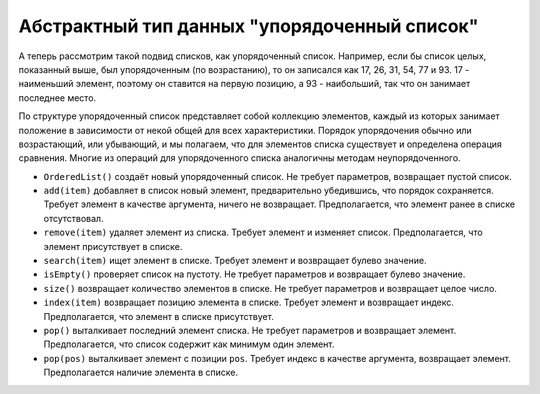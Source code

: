 ..  Copyright (C)  Brad Miller, David Ranum, Jeffrey Elkner, Peter Wentworth, Allen B. Downey, Chris
    Meyers, and Dario Mitchell.  Permission is granted to copy, distribute
    and/or modify this document under the terms of the GNU Free Documentation
    License, Version 1.3 or any later version published by the Free Software
    Foundation; with Invariant Sections being Forward, Prefaces, and
    Contributor List, no Front-Cover Texts, and no Back-Cover Texts.  A copy of
    the license is included in the section entitled "GNU Free Documentation
    License".

Абстрактный тип данных "упорядоченный список"
~~~~~~~~~~~~~~~~~~~~~~~~~~~~~~~~~~~~~~~~~~~~

А теперь рассмотрим такой подвид списков, как упорядоченный список.
Например, если бы список целых, показанный выше, был упорядоченным
(по возрастанию), то он записался как 17, 26, 31, 54, 77 и 93. 17 -
наименьший элемент, поэтому он ставится на первую позицию, а 93 -
наибольший, так что он занимает последнее место.

По структуре упорядоченный список представляет собой коллекцию
элементов, каждый из которых занимает положение в зависимости от
некой общей для всех характеристики. Порядок упорядочения обычно
или возрастающий, или убывающий, и мы полагаем, что для элементов
списка существует и определена операция сравнения. Многие из
операций для упорядоченного списка аналогичны методам неупорядоченного.

-  ``OrderedList()`` создаёт новый упорядоченный список.
   Не требует параметров, возвращает пустой список.

-  ``add(item)`` добавляет в список новый элемент,
   предварительно убедившись, что порядок сохраняется.
   Требует элемент в качестве аргумента, ничего не возвращает.
   Предполагается, что элемент ранее в списке отсутствовал. 

-  ``remove(item)`` удаляет элемент из списка. Требует элемент
   и изменяет список. Предполагается, что элемент присутствует в списке.

-  ``search(item)`` ищет элемент в списке. Требует элемент и
   возвращает булево значение.

-  ``isEmpty()`` проверяет список на пустоту. Не требует параметров
   и возвращает булево значение.

-  ``size()`` возвращает количество элементов в списке.
   Не требует параметров и возвращает целое число.

-  ``index(item)`` возвращает позицию элемента в списке.
   Требует элемент и возвращает индекс.
   Предполагается, что элемент в списке присутствует.

-  ``pop()`` выталкивает последний элемент списка.
   Не требует параметров и возвращает элемент.
   Предполагается, что список содержит как минимум один элемент.

-  ``pop(pos)`` выталкивает элемент с позиции ``pos``.
   Требует индекс в качестве аргумента, возвращает элемент.
   Предполагается наличие элемента в списке.

